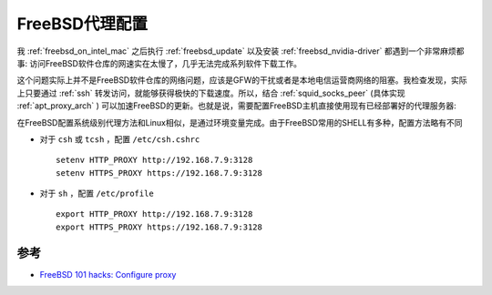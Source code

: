 .. _freebsd_proxy:

=========================
FreeBSD代理配置
=========================

我 :ref:`freebsd_on_intel_mac` 之后执行 :ref:`freebsd_update` 以及安装 :ref:`freebsd_nvidia-driver` 都遇到一个非常麻烦都事: 访问FreeBSD软件仓库的网速实在太慢了，几乎无法完成系列软件下载工作。

这个问题实际上并不是FreeBSD软件仓库的网络问题，应该是GFW的干扰或者是本地电信运营商网络的阻塞。我检查发现，实际上只要通过 :ref:`ssh` 转发访问，就能够获得极快的下载速度。所以，结合 :ref:`squid_socks_peer` (具体实现 :ref:`apt_proxy_arch` ) 可以加速FreeBSD的更新。也就是说，需要配置FreeBSD主机直接使用现有已经部署好的代理服务器:

在FreeBSD配置系统级别代理方法和Linux相似，是通过环境变量完成。由于FreeBSD常用的SHELL有多种，配置方法略有不同

- 对于 ``csh`` 或  ``tcsh`` ，配置 ``/etc/csh.cshrc`` ::

   setenv HTTP_PROXY http://192.168.7.9:3128
   setenv HTTPS_PROXY https://192.168.7.9:3128

- 对于 ``sh`` ，配置 ``/etc/profile`` ::

   export HTTP_PROXY http://192.168.7.9:3128
   export HTTPS_PROXY https://192.168.7.9:3128

参考
=======

- `FreeBSD 101 hacks: Configure proxy <https://nanxiao.gitbooks.io/freebsd-101-hacks/content/posts/configure-proxy.html>`_
